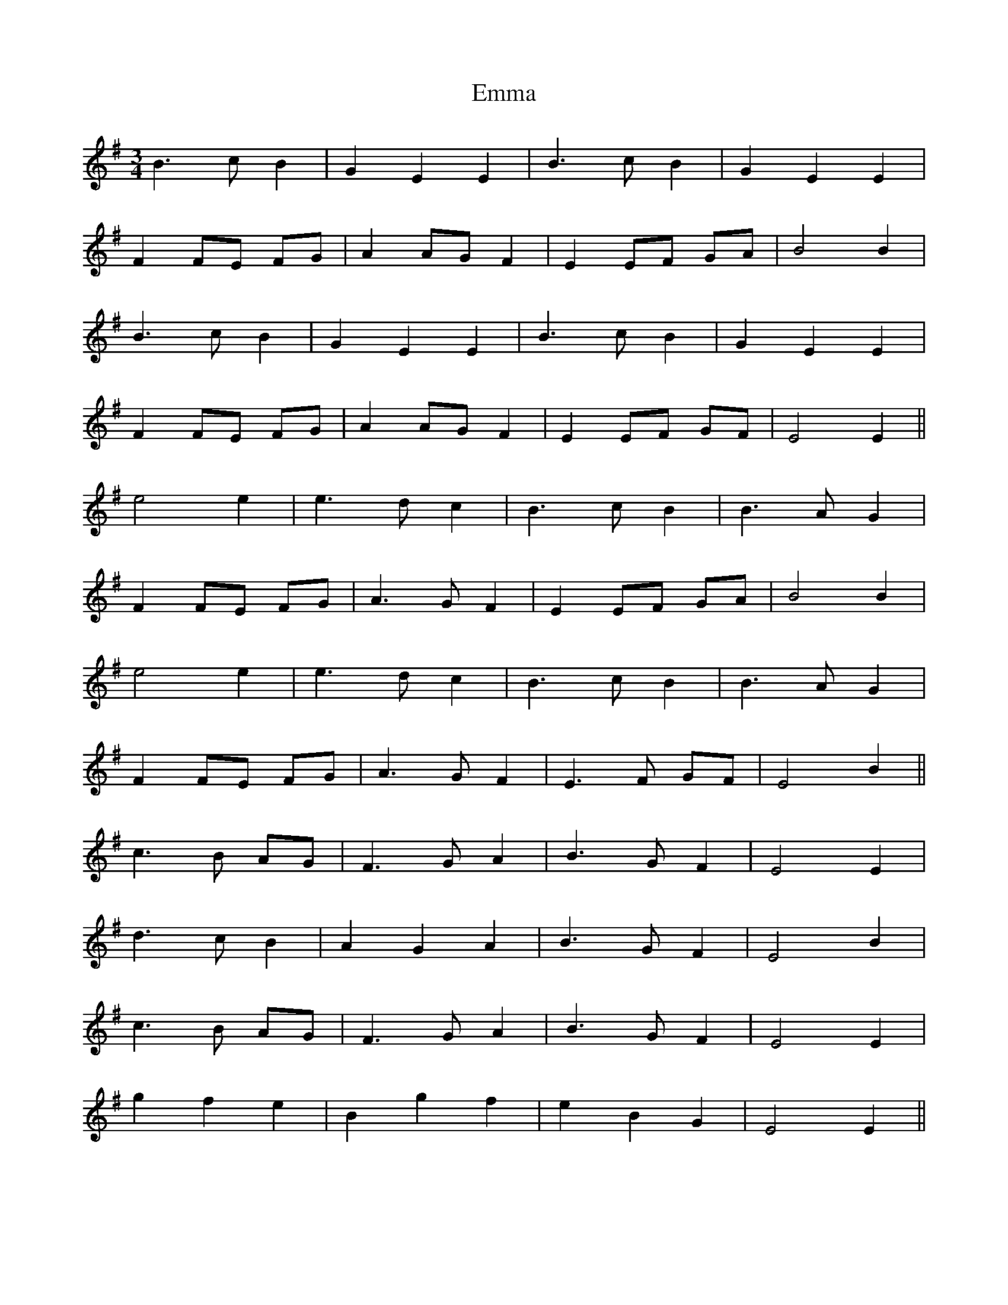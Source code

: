 X: 11881
T: Emma
R: waltz
M: 3/4
K: Eminor
B3c B2|G2 E2 E2|B3c B2|G2 E2 E2|
F2 FE FG|A2 AG F2|E2 EF GA|B4 B2|
B3c B2|G2 E2 E2|B3c B2|G2 E2 E2|
F2 FE FG|A2 AG F2|E2 EF GF|E4 E2||
e4 e2|e3d c2|B3c B2|B3A G2|
F2 FE FG|A3G F2|E2 EF GA|B4 B2|
e4 e2|e3d c2|B3c B2|B3A G2|
F2 FE FG|A3G F2|E3F GF|E4 B2||
c3B AG|F3G A2|B3G F2|E4 E2|
d3c B2|A2 G2 A2|B3G F2|E4 B2|
c3B AG|F3G A2|B3G F2|E4 E2|
g2 f2 e2|B2 g2 f2|e2 B2 G2|E4 E2||

